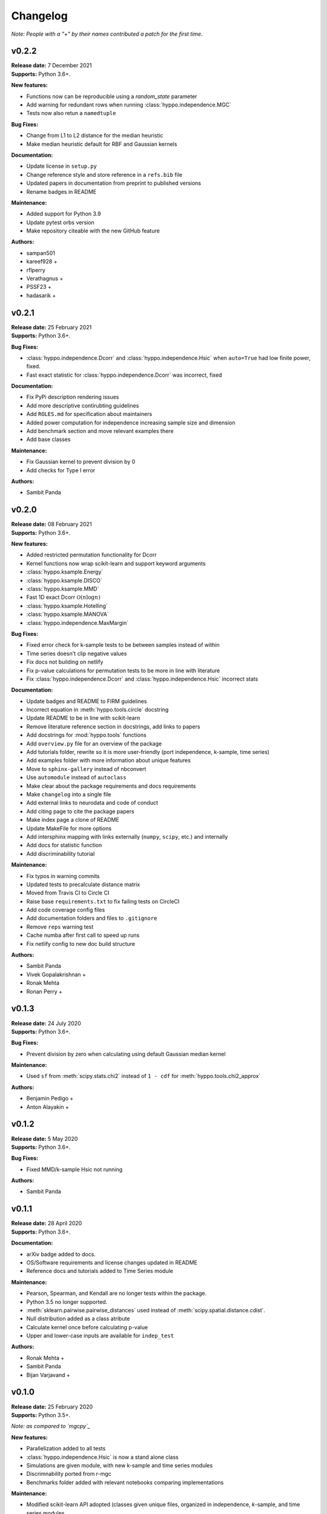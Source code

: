 ..  -*- coding: utf-8 -*-

Changelog
=========

*Note: People with a "+" by their names contributed a patch for the first time.*

v0.2.2
------
| **Release date:** 7 December 2021
| **Supports:** Python 3.6+.

**New features:**

* Functions now can be reproducible using a `random_state` parameter
* Add warning for redundant rows when running :class:`hyppo.independence.MGC`
* Tests now also retun a ``namedtuple``

**Bug Fixes:**

* Change from L1 to L2 distance for the median heuristic
* Make median heuristic default for RBF and Gaussian kernels

**Documentation:**

* Update license in ``setup.py``
* Change reference style and store reference in a ``refs.bib`` file
* Updated papers in documentation from preprint to published versions
* Rename badges in README

**Maintenance:**

* Added support for Python 3.9
* Update pytest orbs version
* Make repository citeable with the new GitHub feature

**Authors:**

+ sampan501
+ kareef928 +
+ rflperry
+ Verathagnus +
+ PSSF23 +
+ hadasarik +

v0.2.1
------
| **Release date:** 25 February 2021
| **Supports:** Python 3.6+.

**Bug Fixes:**

* :class:`hyppo.independence.Dcorr` and :class:`hyppo.independence.Hsic` when ``auto=True`` had low finite power, fixed.
* Fast exact statistic for :class:`hyppo.independence.Dcorr` was incorrect, fixed

**Documentation:**

* Fix PyPi description rendering issues
* Add more descriptive contirubting guidelines
* Add ``ROLES.md`` for specification about maintainers
* Added power computation for independence increasing sample size and dimension
* Add benchmark section and move relevant examples there
* Add base classes

**Maintenance:**

* Fix Gaussian kernel to prevent division by 0
* Add checks for Type I error

**Authors:**

+ Sambit Panda

v0.2.0
------
| **Release date:** 08 February 2021
| **Supports:** Python 3.6+.

**New features:**

* Added restricted permutation functionality for Dcorr
* Kernel functions now wrap scikit-learn and support keyword arguments
* :class:`hyppo.ksample.Energy`
* :class:`hyppo.ksample.DISCO`
* :class:`hyppo.ksample.MMD`
* Fast 1D exact Dcorr :math:`\mathcal{O}(n \log n)`
* :class:`hyppo.ksample.Hotelling`
* :class:`hyppo.ksample.MANOVA`
* :class:`hyppo.independence.MaxMargin`

**Bug Fixes:**

* Fixed error check for k-sample tests to be between samples instead of within
* Time series doesn't clip negative values
* Fix docs not building on netlify
* Fix p-value calculations for permutation tests to be more in line with literature
* Fix :class:`hyppo.independence.Dcorr` and :class:`hyppo.independence.Hsic` incorrect stats

**Documentation:**

* Update badges and README to FIRM guidelines
* Incorrect equation in :meth:`hyppo.tools.circle` docstring
* Update README to be in line with scikit-learn
* Remove literature reference section in docstrings, add links to papers
* Add docstrings for :mod:`hyppo.tools` functions
* Add ``overview.py`` file for an overview of the package
* Add tutorials folder, rewrite so it is more user-friendly (port independence, k-sample, time series)
* Add examples folder with more information about unique features
* Move to ``sphinx-gallery`` instead of nbconvert
* Use ``automodule`` instead of ``autoclass``
* Make clear about the package requirements and docs requirements
* Make ``changelog`` into a single file
* Add external links to neurodata and code of conduct
* Add citing page to cite the package papers
* Make index page a clone of README
* Update MakeFile for more options
* Add intersphinx mapping with links externally (``numpy``, ``scipy``, etc.) and internally
* Add docs for statistic function
* Add discriminability tutorial

**Maintenance:**

* Fix typos in warning commits
* Updated tests to precalculate distance matrix
* Moved from Travis CI to Circle CI
* Raise base ``requirements.txt`` to fix failing tests on CircleCI
* Add code coverage config files
* Add documentation folders and files to ``.gitignore``
* Remove ``reps`` warning test
* Cache numba after first call to speed up runs
* Fix netlify config to new doc build structure

**Authors:**

+ Sambit Panda
+ Vivek Gopalakrishnan +
+ Ronak Mehta
+ Ronan Perry +

v0.1.3
------
| **Release date:** 24 July 2020
| **Supports:** Python 3.6+.

**Bug Fixes:**

* Prevent division by zero when calculating using default Gaussian median kernel

**Maintenance:**

* Used ``sf`` from :meth:`scipy.stats.chi2` instead of ``1 - cdf`` for :meth:`hyppo.tools.chi2_approx`

**Authors:**

* Benjamin Pedigo +
* Anton Alayakin +


v0.1.2
------
| **Release date:** 5 May 2020
| **Supports:** Python 3.6+.

**Bug Fixes:**

* Fixed MMD/k-sample Hsic not running

**Authors:**

+ Sambit Panda

v0.1.1
------
| **Release date:** 28 April 2020
| **Supports:** Python 3.6+.

**Documentation:**

* arXiv badge added to docs.
* OS/Software requirements and license changes updated in README
* Reference docs and tutorials added to Time Series module

**Maintenance:**

* Pearson, Spearman, and Kendall are no longer tests within the package.
* Python 3.5 no longer supported.
* :meth:`sklearn.pairwise.pairwise_distances` used instead of :meth:`scipy.spatial.distance.cdist`.
* Null distribution added as a class atribute
* Calculate kernel once before calculating p-value
* Upper and lower-case inputs are available for ``indep_test``

**Authors:**

+ Ronak Mehta +
+ Sambit Panda
+ Bijan Varjavand +


v0.1.0
------
| **Release date:** 25 February 2020
| **Supports:** Python 3.5+.

*Note: as compared to `mgcpy`_*

.. _mgcpy: https://github.com/neurodata/mgcpy-old

**New features:**

* Parallelization added to all tests
* :class:`hyppo.independence.Hsic` is now a stand alone class
* Simulations are given module, with new k-sample and time series modules
* Discrimnability ported from r-mgc
* Benchmarks folder added with relevant notebooks comparing implementations

**Maintenance:**

* Modified scikit-learn API adopted (classes given unique files, organized in
  independence, *k*-sample, and time series modules.

**Authors:**

+ Jayanta Dey +
+ Sambit Panda +

